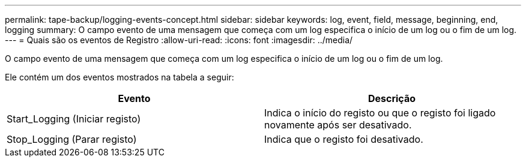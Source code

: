 ---
permalink: tape-backup/logging-events-concept.html 
sidebar: sidebar 
keywords: log, event, field, message, beginning, end, logging 
summary: O campo evento de uma mensagem que começa com um log especifica o início de um log ou o fim de um log. 
---
= Quais são os eventos de Registro
:allow-uri-read: 
:icons: font
:imagesdir: ../media/


[role="lead"]
O campo evento de uma mensagem que começa com um log especifica o início de um log ou o fim de um log.

Ele contém um dos eventos mostrados na tabela a seguir:

|===
| Evento | Descrição 


 a| 
Start_Logging (Iniciar registo)
 a| 
Indica o início do registo ou que o registo foi ligado novamente após ser desativado.



 a| 
Stop_Logging (Parar registo)
 a| 
Indica que o registo foi desativado.

|===